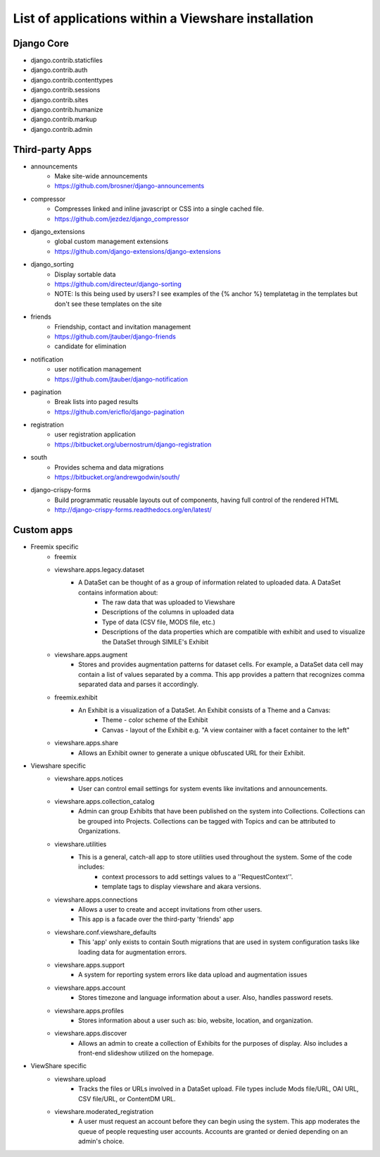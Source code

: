 List of applications within a Viewshare installation
====================================================

Django Core
-----------
* django.contrib.staticfiles
* django.contrib.auth
* django.contrib.contenttypes
* django.contrib.sessions
* django.contrib.sites
* django.contrib.humanize
* django.contrib.markup
* django.contrib.admin

Third-party Apps
----------------
* announcements
    * Make site-wide announcements
    * https://github.com/brosner/django-announcements
* compressor
    * Compresses linked and inline javascript or CSS into a single cached file.
    * https://github.com/jezdez/django_compressor
* django_extensions
    * global custom management extensions
    * https://github.com/django-extensions/django-extensions
* django_sorting
    * Display sortable data
    * https://github.com/directeur/django-sorting
    * NOTE: Is this being used by users? I see examples of the {% anchor %} templatetag in the templates but don't see these templates on the site
* friends
    * Friendship, contact and invitation management
    * https://github.com/jtauber/django-friends
    * candidate for elimination
* notification
    * user notification management
    * https://github.com/jtauber/django-notification 
* pagination
    * Break lists into paged results
    * https://github.com/ericflo/django-pagination
* registration
    * user registration application
    * https://bitbucket.org/ubernostrum/django-registration
* south
    * Provides schema and data migrations
    * https://bitbucket.org/andrewgodwin/south/
* django-crispy-forms
    * Build programmatic reusable layouts out of components, having full control of the rendered HTML
    * http://django-crispy-forms.readthedocs.org/en/latest/

Custom apps
-----------
* Freemix specific
    * freemix
    * viewshare.apps.legacy.dataset
        * A DataSet can be thought of as a group of information related to uploaded data. A DataSet contains information about:
            * The raw data that was uploaded to Viewshare
            * Descriptions of the columns in uploaded data
            * Type of data (CSV file, MODS file, etc.)
            * Descriptions of the data properties which are compatible with exhibit and used to visualize the DataSet through SIMILE's Exhibit
    * viewshare.apps.augment
        * Stores and provides augmentation patterns for dataset cells. For example, a DataSet data cell may contain a list of values separated by a comma. This app provides a pattern that recognizes comma separated data and parses it accordingly.
    * freemix.exhibit
        * An Exhibit is a visualization of a DataSet. An Exhibit consists of a Theme and a Canvas:
            * Theme - color scheme of the Exhibit
            * Canvas - layout of the Exhibit e.g. "A view container with a facet container to the left"
    * viewshare.apps.share
        * Allows an Exhibit owner to generate a unique obfuscated URL for their Exhibit.

* Viewshare specific
    * viewshare.apps.notices
        * User can control email settings for system events like invitations and announcements.
    * viewshare.apps.collection_catalog
        * Admin can group Exhibits that have been published on the system into Collections. Collections can be grouped into Projects. Collections can be tagged with Topics and can be attributed to Organizations.
    * viewshare.utilities
        * This is a general, catch-all app to store utilities used throughout the system. Some of the code includes:
            * context processors to add settings values to a ''RequestContext''.
            * template tags to display viewshare and akara versions.
    * viewshare.apps.connections
        * Allows a user to create and accept invitations from other users.
        * This app is a facade over the third-party 'friends' app
    * viewshare.conf.viewshare_defaults
        * This 'app' only exists to contain South migrations that are used in system configuration tasks like loading data for augmentation errors.
    * viewshare.apps.support
        * A system for reporting system errors like data upload and augmentation issues
    * viewshare.apps.account
        * Stores timezone and language information about a user. Also, handles password resets.
    * viewshare.apps.profiles
        * Stores information about a user such as: bio, website, location, and organization.
    * viewshare.apps.discover
        * Allows an admin to create a collection of Exhibits for the purposes of display. Also includes a front-end slideshow utilized on the homepage.

* ViewShare specific
    * viewshare.upload
        * Tracks the files or URLs involved in a DataSet upload. File types include Mods file/URL, OAI URL, CSV file/URL, or ContentDM URL.
    * viewshare.moderated_registration
        * A user must request an account before they can begin using the system. This app moderates the queue of people requesting user accounts. Accounts are granted or denied depending on an admin's choice.
